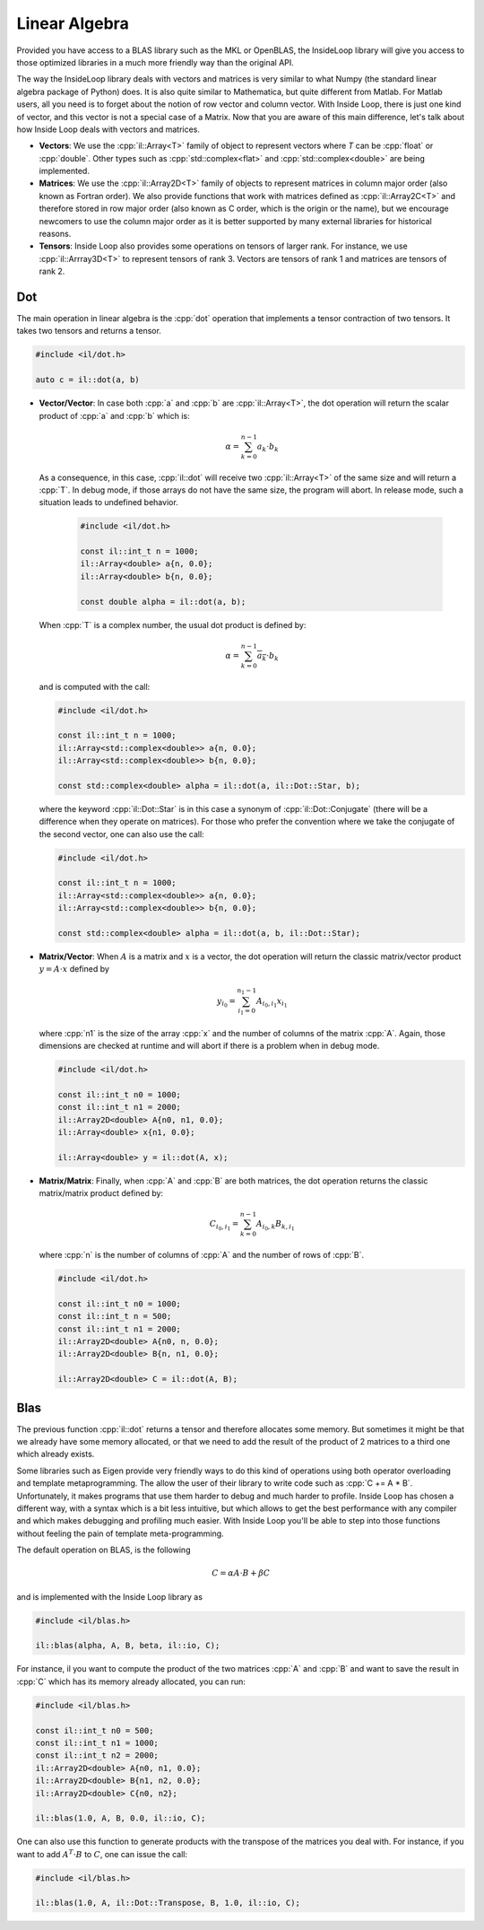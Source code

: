 .. role:: cpp(code)

    :language: cpp

Linear Algebra
==============

Provided you have access to a BLAS library such as the MKL or OpenBLAS, the
InsideLoop library will give you access to those optimized libraries in a
much more friendly way than the original API.

The way the InsideLoop library deals with vectors and matrices is very similar
to what Numpy (the standard linear algebra package of Python) does. It is also
quite similar to Mathematica, but quite different from Matlab. For Matlab users,
all you need is to forget about the notion of row vector and column vector. With
Inside Loop, there is just one kind of vector, and this vector is not a special
case of a Matrix. Now that you are aware of this main difference, let's talk
about how Inside Loop deals with vectors and matrices.

- **Vectors**: We use the :cpp:`il::Array<T>` family of object to represent
  vectors where `T` can be :cpp:`float` or :cpp:`double`. Other types such
  as :cpp:`std::complex<flat>` and :cpp:`std::complex<double>` are being
  implemented.

- **Matrices**: We use the :cpp:`il::Array2D<T>` family of objects to represent
  matrices in column major order (also known as Fortran order). We also provide
  functions that work with matrices defined as :cpp:`il::Array2C<T>` and
  therefore stored in row major order (also known as C order, which is the
  origin or the name), but we encourage newcomers to use the column major
  order as it is better supported by many external libraries for historical
  reasons.

- **Tensors**: Inside Loop also provides some operations on tensors of larger
  rank. For instance, we use :cpp:`il::Arrray3D<T>` to represent tensors of
  rank 3. Vectors are tensors of rank 1 and matrices are tensors of rank 2.

Dot
---

The main operation in linear algebra is the :cpp:`dot` operation that implements
a tensor contraction of two tensors. It takes two tensors and returns a tensor.


.. code-block:: cpp

    #include <il/dot.h>

    auto c = il::dot(a, b)

- **Vector/Vector**: In case both :cpp:`a` and :cpp:`b` are :cpp:`il::Array<T>`,
  the dot operation will return the scalar product of :cpp:`a` and :cpp:`b`
  which is:

  .. math::

      \alpha = \sum_{k = 0}^{n-1} a_k \cdot b_k

  As a consequence, in this case, :cpp:`il::dot` will receive two
  :cpp:`il::Array<T>` of the same size and will return a :cpp:`T`. In debug
  mode, if those arrays do not have the same size, the program will abort. In
  release mode, such a situation leads to undefined behavior.

   .. code-block:: cpp

       #include <il/dot.h>

       const il::int_t n = 1000;
       il::Array<double> a{n, 0.0};
       il::Array<double> b{n, 0.0};

       const double alpha = il::dot(a, b);

  When :cpp:`T` is a complex number, the usual dot product is defined by:

  .. math::

       \alpha = \sum_{k = 0}^{n-1} \overline{a_k} \cdot b_k

  and is computed with the call:

  .. code-block:: cpp

       #include <il/dot.h>

       const il::int_t n = 1000;
       il::Array<std::complex<double>> a{n, 0.0};
       il::Array<std::complex<double>> b{n, 0.0};

       const std::complex<double> alpha = il::dot(a, il::Dot::Star, b);

  where the keyword :cpp:`il::Dot::Star` is in this case a synonym of
  :cpp:`il::Dot::Conjugate` (there will be a difference when they operate
  on matrices). For those who prefer the convention where we take the conjugate
  of the second vector, one can also use the call:

  .. code-block:: cpp

       #include <il/dot.h>

       const il::int_t n = 1000;
       il::Array<std::complex<double>> a{n, 0.0};
       il::Array<std::complex<double>> b{n, 0.0};

       const std::complex<double> alpha = il::dot(a, b, il::Dot::Star);


- **Matrix/Vector**: When :math:`A` is a matrix and :math:`x` is a vector, the dot
  operation will return the classic matrix/vector product :math:`y = A\cdot x` defined by

  .. math::

      y_{i_0} = \sum_{i_1 = 0}^{n_1 - 1} A_{i_0, i_1} x_{i_1}

  where :cpp:`n1` is the size of the array :cpp:`x` and the number of columns
  of the matrix :cpp:`A`. Again, those dimensions are checked at runtime and
  will abort if there is a problem when in debug mode.

  .. code-block:: cpp

       #include <il/dot.h>

       const il::int_t n0 = 1000;
       const il::int_t n1 = 2000;
       il::Array2D<double> A{n0, n1, 0.0};
       il::Array<double> x{n1, 0.0};

       il::Array<double> y = il::dot(A, x);

- **Matrix/Matrix**: Finally, when :cpp:`A` and :cpp:`B` are both matrices, the
  dot operation returns the classic matrix/matrix product defined by:

  .. math::

      C_{i_0, i_1} = \sum_{k = 0}^{n - 1} A_{i_0, k} B_{k, i_1}

  where :cpp:`n` is the number of columns of :cpp:`A` and the
  number of rows of :cpp:`B`.

  .. code-block:: cpp

       #include <il/dot.h>

       const il::int_t n0 = 1000;
       const il::int_t n = 500;
       const il::int_t n1 = 2000;
       il::Array2D<double> A{n0, n, 0.0};
       il::Array2D<double> B{n, n1, 0.0};

       il::Array2D<double> C = il::dot(A, B);

Blas
----

The previous function :cpp:`il::dot` returns a tensor and
therefore allocates some memory. But sometimes it might be that we already have
some memory allocated, or that we need to add the result of the product of 2
matrices to a third one which already exists.

Some libraries such as Eigen provide very friendly ways to do this kind of
operations using both operator overloading and template metaprogramming. The
allow the user of their library to write code such as :cpp:`C += A * B`.
Unfortunately, it makes programs that use them harder to debug and much harder
to profile. Inside Loop has chosen a different way, with a syntax which is a
bit less intuitive, but which allows to get the best performance with any
compiler and which makes debugging and profiling much easier. With Inside Loop
you'll be able to step into those functions without feeling the pain of
template meta-programming.

The default operation on BLAS, is the following

.. math::

    C = \alpha A\cdot B + \beta C

and is implemented with the Inside Loop library as

.. code-block:: cpp

     #include <il/blas.h>

     il::blas(alpha, A, B, beta, il::io, C);

For instance, il you want to compute the product of the two matrices :cpp:`A`
and :cpp:`B` and want to save the result in :cpp:`C` which has its memory
already allocated, you can run:


.. code-block:: cpp

     #include <il/blas.h>

     const il::int_t n0 = 500;
     const il::int_t n1 = 1000;
     const il::int_t n2 = 2000;
     il::Array2D<double> A{n0, n1, 0.0};
     il::Array2D<double> B{n1, n2, 0.0};
     il::Array2D<double> C{n0, n2};

     il::blas(1.0, A, B, 0.0, il::io, C);

One can also use this function to generate products with the transpose of the
matrices you deal with. For instance, if you want to add :math:`A^{T}\cdot B`
to :math:`C`, one can issue the call:

.. code-block:: cpp

     #include <il/blas.h>

     il::blas(1.0, A, il::Dot::Transpose, B, 1.0, il::io, C);
